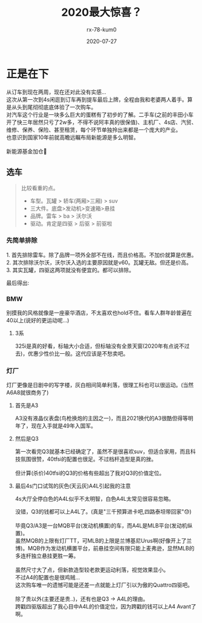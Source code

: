 #+TITLE: 2020最大惊喜？
#+AUTHOR: rx-78-kum0
#+DATE: 2020-07-27
#+DESCRIPTION: 2020最大的惊喜？大概率是了
#+HUGO_AUTO_SET_LASTMOD: t
#+HUGO_TAGS: 记录
#+HUGO_CATEGORIES: balabala
#+HUGO_DRAFT: nil
#+HUGO_BASE_DIR: ~/WWW-BUILDER
#+HUGO_SECTION: posts


* 正是在下
#+BEGIN_VERSE
从订车到现在两周，现在还对此没有实感...
#+END_VERSE

#+BEGIN_VERSE
这次从第一次到4s闲逛到订车再到提车最后上牌，全程由我和老婆两人着手。算是从头到尾彻彻底底体验了一次购车。
对汽车这个行业是一块多么巨大的蛋糕有了初步的了解。二手车(之前的丰田小车开了快三年居然只亏了2w多，不得不说阿丰真的很保值)、主机厂、4s店、汽贸、维修、保养、保险、甚至租赁，每个环节单独拎出来都是一个庞大的产业。
也意识到国家10年前就高瞻远瞩布局新能源是多么明智。

新能源基金加仓🐶
#+END_VERSE

** 选车
#+BEGIN_QUOTE
比较看重的点。
- 车型。瓦罐 > 轿车(两厢>三厢) > suv
- 三大件。底盘>发动机>变速箱>悬挂
- 品牌。雷车 > ba > 沃尔沃
- 驱动。肯定是四驱 > 后驱 > 前驱啦
#+END_QUOTE

*** 先简单排除
#+BEGIN_VERSE
1. 首先排除雷车。除了品牌一项外全部不在线，而且价格高。不加价就算是优惠。
2. 其次排除沃尔沃，沃尔沃入选的主要原因就是v60。瓦罐无敌。但还是价高。
3. 其实瓦罐，四驱这两项就没有便宜的。都可以排除。
#+END_VERSE

最后得出:

*** BMW
别摸我的风格就像是一座豪华酒店，不太喜欢也hold不住。看车人群年龄普遍在40以上(说好的更运动呢...)

**** 3系
#+BEGIN_VERSE
325i是真的好看，标轴大小合适，但标轴没有全景天窗(2020年有点说不过去)，优惠少性价比一般。这代应该是不愁卖吧。
#+END_VERSE


*** 灯厂
灯厂更像是日剧中的写字楼，灰白相间简单利落，很理工科也可以很运动。(当然A6A8就很商务了)

**** 首先是A3
#+BEGIN_VERSE
A3没有液晶仪表盘(鸟枪换炮的主因之一)，而且2021换代的A3很酷但得等明年了，现在入手就是49年入国军。
#+END_VERSE

**** 然后是Q3

#+BEGIN_VERSE
第一次看完Q3就基本已经确定了，虽然不是很喜欢suv，但适合家用，而且科技氛围很赞，40tfsi的配置也很足。不过档杆造型是真的挫。

但计算(杀价)40tfsi的Q3的价格有些超出了我对Q3的价值定位。
#+END_VERSE

**** 最后4s门口试驾的灰色(天云灰)A4L引起我的注意
4s大厅全停白色的A4L似乎不太明智，白色A4L太常见很容易忽略。

#+BEGIN_VERSE
没错，Q3的钱都可以上A4L了。(真是"三千预算进卡吧,四路泰坦带回家"😓)

毕竟Q3/A3是一台MQB平台(发动机横置)的车，而A4L是MLB平台(发动机纵置)。
虽然MQB的上限有灯厂TT，可MLB的上限是兰博基尼Urus啊(好像开上了兰博)。MQB作为发动机横置平台，前悬挂空间有限只能上麦弗逊，显然MLB的多连杆独立悬挂更胜一筹。

虽然尺寸大了点，但新款造型较老款更运动利落，视觉效果显小。 
不过A4的配置也是很鸡贼...
#+END_VERSE

#+BEGIN_VERSE
这次购车唯一的遗憾可能是还差一点就能上灯厂引以为傲的Quattro四驱吧。

除了贵以外(主要还是贵..)，还有也是Q3 -> A4L的理由。
跨戳四驱版超出了我心目中A4L的价值定位，因为跨戳的钱可以上A4 Avant了啊。
#+END_VERSE

